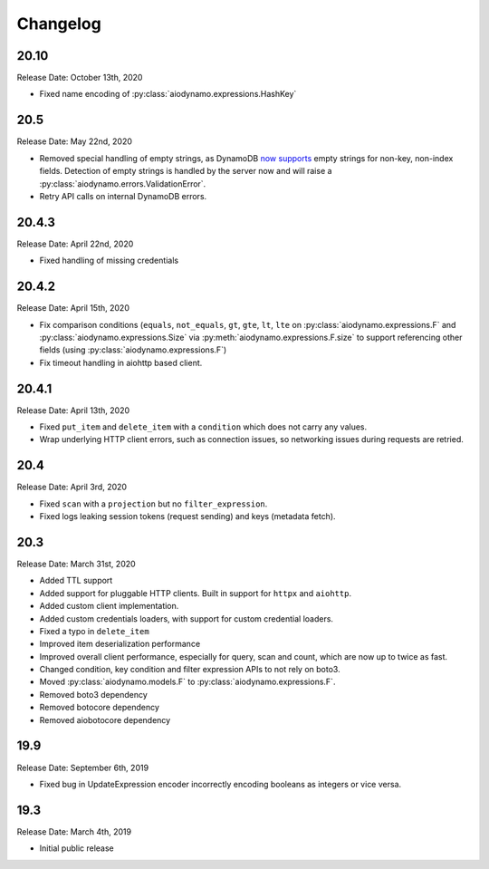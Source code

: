 Changelog
=========

20.10
-----

Release Date: October 13th, 2020

* Fixed name encoding of :py:class:`aiodynamo.expressions.HashKey`

20.5
----

Release Date: May 22nd, 2020

* Removed special handling of empty strings, as DynamoDB `now supports`_ empty strings for non-key, non-index fields. Detection of empty strings is handled by the server now and will raise a :py:class:`aiodynamo.errors.ValidationError`.
* Retry API calls on internal DynamoDB errors.

.. _now supports: https://aws.amazon.com/about-aws/whats-new/2020/05/amazon-dynamodb-now-supports-empty-values-for-non-key-string-and-binary-attributes-in-dynamodb-tables/

20.4.3
------

Release Date: April 22nd, 2020

* Fixed handling of missing credentials

20.4.2
------

Release Date: April 15th, 2020

* Fix comparison conditions (``equals``, ``not_equals``, ``gt``, ``gte``, ``lt``, ``lte`` on :py:class:`aiodynamo.expressions.F`
  and :py:class:`aiodynamo.expressions.Size` via :py:meth:`aiodynamo.expressions.F.size` to support referencing other
  fields (using :py:class:`aiodynamo.expressions.F`)
* Fix timeout handling in aiohttp based client.

20.4.1
------

Release Date: April 13th, 2020

* Fixed ``put_item`` and ``delete_item`` with a ``condition`` which does not carry any values.
* Wrap underlying HTTP client errors, such as connection issues, so networking issues during
  requests are retried.

20.4
----

Release Date: April 3rd, 2020

* Fixed ``scan`` with a ``projection`` but no ``filter_expression``.
* Fixed logs leaking session tokens (request sending) and keys (metadata fetch).

20.3
----

Release Date: March 31st, 2020

* Added TTL support
* Added support for pluggable HTTP clients. Built in support for ``httpx`` and ``aiohttp``.
* Added custom client implementation.
* Added custom credentials loaders, with support for custom credential loaders.
* Fixed a typo in ``delete_item``
* Improved item deserialization performance
* Improved overall client performance, especially for query, scan and count, which are now up to twice as fast.
* Changed condition, key condition and filter expression APIs to not rely on boto3.
* Moved :py:class:`aiodynamo.models.F` to :py:class:`aiodynamo.expressions.F`.
* Removed boto3 dependency
* Removed botocore dependency
* Removed aiobotocore dependency

19.9
----

Release Date: September 6th, 2019

* Fixed bug in UpdateExpression encoder incorrectly encoding booleans as integers or vice versa.

19.3
----

Release Date: March 4th, 2019

* Initial public release
